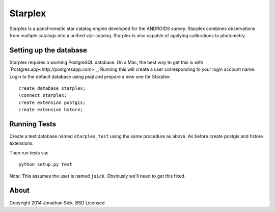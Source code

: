 ========
Starplex
========

Starplex is a panchromatic star catalog engine developed for the ANDROIDS survey.
Starplex combines observations from multiple catalogs into a unified star catalog.
Starplex is also capable of applying calibrations to photometry.

Setting up the database
-----------------------

Starplex requires a working PostgreSQL database.
On a Mac, the best way to get this is with `Postgres.app<http://postgresapp.com>`_.
Running this will create a user corresponding to your login account name.
Login to the default database using psql and prepare a new one for Starplex::

   create database starplex;
   \connect starplex;
   create extension postgis;
   create extension hstore;

Running Tests
-------------

Create a test database named ``starplex_test`` using the same procedure as above.
As before create postgis and hstore extensions.

Then run tests via::

   python setup.py test

Note: This assumes the user is named ``jsick``.
Obviously we'll need to get this fixed.

About
-----

Copyright 2014 Jonathan Sick. BSD Licensed.
